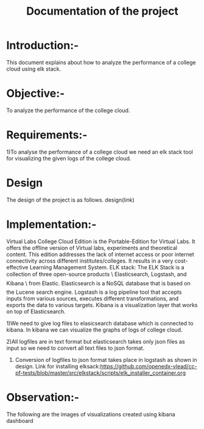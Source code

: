 #+TITLE: Documentation of the project
* Introduction:-
 This document explains about how to analyze the performance of a college cloud
 using elk stack.
* Objective:-
 To analyze the performance of the college cloud.

* Requirements:-
 1)To analyse the performance of a college cloud we need an elk stack tool for
  visualizing the given logs of the college cloud.
* Design
 The design of the project is as follows.
 design(link)
* Implementation:-

Virtual Labs College Cloud Edition is the Portable-Edition for Virtual Labs. It
 offers the offline version of Virtual labs, experiments and theoretical
 content. This edition addresses the lack of internet access or poor internet
 connectivity across different institutes/colleges.
 It results in a very cost-effective Learning Management System.
ELK stack:
 The ELK Stack is a collection of three open-source products \ Elasticsearch,
 Logstash, and Kibana \ from Elastic. Elasticsearch is a NoSQL database that is
 based on the Lucene search engine. Logstash is a log pipeline tool that
 accepts inputs from various sources, executes different transformations, and
 exports the data to various targets.
 Kibana is a visualization layer that works on top of Elasticsearch.

1)We need to give log files to elasicsearch database which is connected to
kibana. In kibana we can visualize the graphs of logs of college cloud.

2)All logfiles are in text format but elasticsearch takes only json files as
input so we need to convert all text files to json format.

3) Conversion of logfiles to json format takes place in logstash as shown in design.
 Link for installing elksack:https://github.com/openedx-vlead/cc-pf-tests/blob/master/src/elkstack/scripts/elk_installer_container.org
* Observation:-
The following are the images of visualizations  created using kibana dashboard
[[./images/karthik.png]]
[[./images/graph.png]]

 
